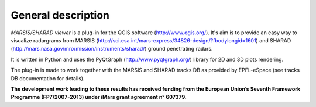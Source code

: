 ===================
General description
===================

*MARSIS/SHARAD viewer* is a plug-in for the QGIS software (http://www.qgis.org/). It's aim is to provide an easy way to visualize radargrams from MARSIS (http://sci.esa.int/mars-express/34826-design/?fbodylongid=1601) and SHARAD (http://mars.nasa.gov/mro/mission/instruments/sharad/) ground penetrating radars.

It is written in Python and uses the PyQtGraph (http://www.pyqtgraph.org/) library for 2D and 3D plots rendering.


The plug-in is made to work together with the MARSIS and SHARAD tracks DB as provided by EPFL-eSpace (see tracks DB documentation for details).


**The development work leading to these results has received funding from the European Union’s Seventh Framework Programme (FP7/2007-2013) under iMars grant agreement n° 607379.**
